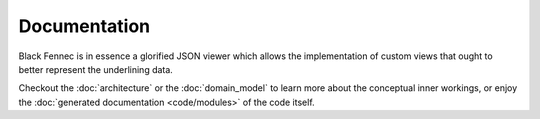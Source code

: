 Documentation
=============
Black Fennec is in essence a glorified JSON viewer which allows the implementation of custom views that ought to better represent the underlining data.

Checkout the :doc:`architecture` or the :doc:`domain_model` to learn more about the conceptual inner workings, or enjoy the :doc:`generated documentation <code/modules>` of the code itself.